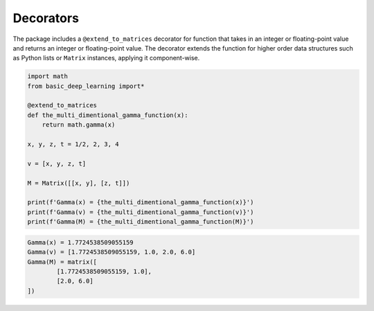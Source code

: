 Decorators
----------

The package includes a ``@extend_to_matrices``
decorator for function that takes in an integer or
floating-point value and returns an integer or floating-point
value. The decorator extends the function
for higher order data structures such as 
Python lists or ``Matrix`` instances, applying it 
component-wise.

.. code-block:: python

    import math
    from basic_deep_learning import*

    @extend_to_matrices
    def the_multi_dimentional_gamma_function(x):
        return math.gamma(x)

    x, y, z, t = 1/2, 2, 3, 4

    v = [x, y, z, t]

    M = Matrix([[x, y], [z, t]])

    print(f'Gamma(x) = {the_multi_dimentional_gamma_function(x)}')
    print(f'Gamma(v) = {the_multi_dimentional_gamma_function(v)}')
    print(f'Gamma(M) = {the_multi_dimentional_gamma_function(M)}')

.. code-block:: bash

    Gamma(x) = 1.7724538509055159
    Gamma(v) = [1.7724538509055159, 1.0, 2.0, 6.0]
    Gamma(M) = matrix([
            [1.7724538509055159, 1.0],
            [2.0, 6.0]
    ])

